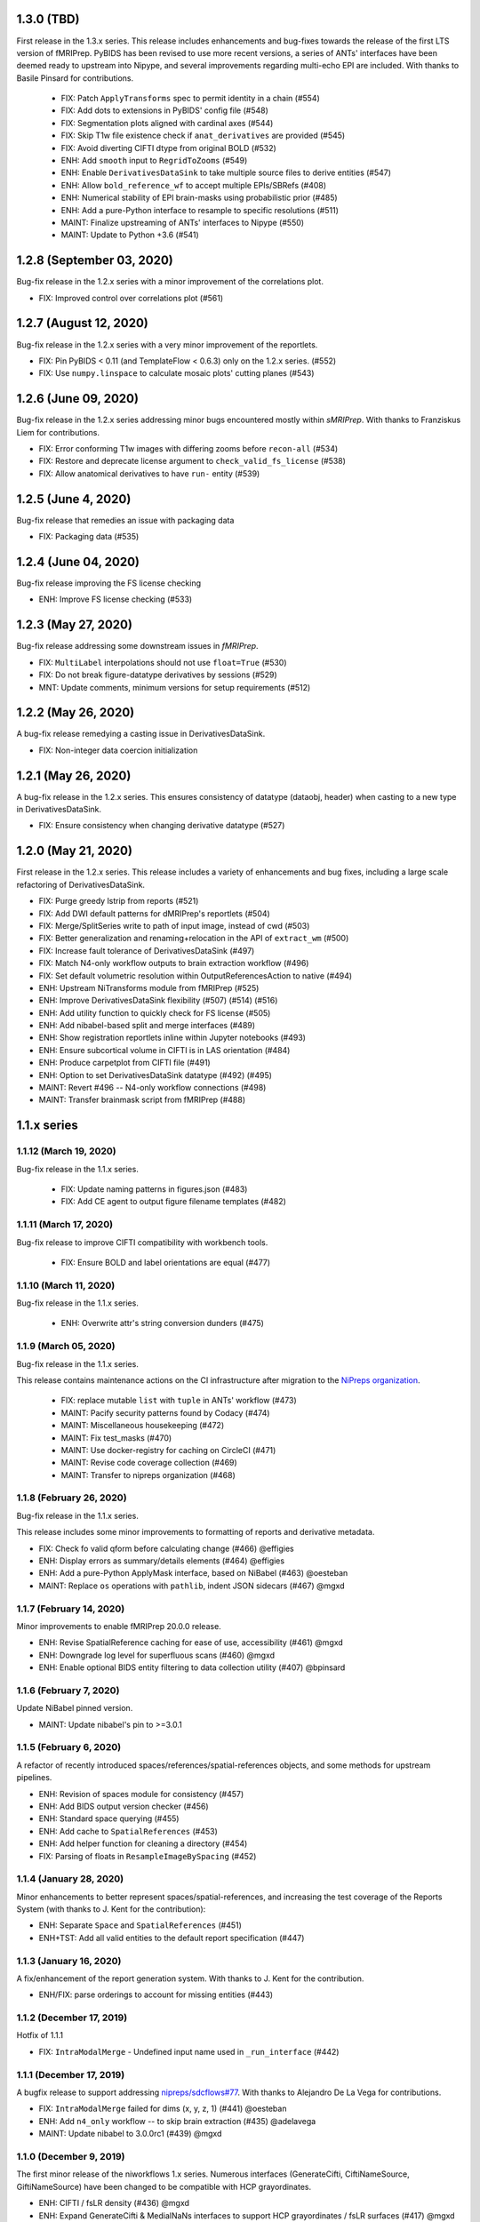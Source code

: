 1.3.0 (TBD)
===========
First release in the 1.3.x series. This release includes enhancements and bug-fixes
towards the release of the first LTS version of fMRIPrep.
PyBIDS has been revised to use more recent versions, a series of ANTs' interfaces
have been deemed ready to upstream into Nipype, and several improvements regarding
multi-echo EPI are included.
With thanks to Basile Pinsard for contributions.

  * FIX: Patch ``ApplyTransforms`` spec to permit identity in a chain (#554)
  * FIX: Add dots to extensions in PyBIDS' config file (#548)
  * FIX: Segmentation plots aligned with cardinal axes (#544)
  * FIX: Skip T1w file existence check if ``anat_derivatives`` are provided (#545)
  * FIX: Avoid diverting CIFTI dtype from original BOLD (#532)
  * ENH: Add ``smooth`` input to ``RegridToZooms`` (#549)
  * ENH: Enable ``DerivativesDataSink`` to take multiple source files to derive entities (#547)
  * ENH: Allow ``bold_reference_wf`` to accept multiple EPIs/SBRefs (#408)
  * ENH: Numerical stability of EPI brain-masks using probabilistic prior (#485)
  * ENH: Add a pure-Python interface to resample to specific resolutions (#511)
  * MAINT: Finalize upstreaming of ANTs' interfaces to Nipype (#550)
  * MAINT: Update to Python +3.6 (#541)

1.2.8 (September 03, 2020)
==========================
Bug-fix release in the 1.2.x series with a minor improvement of the correlations plot.

* FIX: Improved control over correlations plot (#561)

1.2.7 (August 12, 2020)
=======================
Bug-fix release in the 1.2.x series with a very minor improvement of the reportlets.

* FIX: Pin PyBIDS < 0.11 (and TemplateFlow < 0.6.3) only on the 1.2.x series. (#552)
* FIX: Use ``numpy.linspace`` to calculate mosaic plots' cutting planes (#543)

1.2.6 (June 09, 2020)
=====================
Bug-fix release in the 1.2.x series addressing minor bugs encountered mostly
within *sMRIPrep*.
With thanks to Franziskus Liem for contributions.

* FIX: Error conforming T1w images with differing zooms before ``recon-all`` (#534)
* FIX: Restore and deprecate license argument to ``check_valid_fs_license`` (#538)
* FIX: Allow anatomical derivatives to have ``run-`` entity (#539)

1.2.5 (June 4, 2020)
====================
Bug-fix release that remedies an issue with packaging data

* FIX: Packaging data (#535)

1.2.4 (June 04, 2020)
=====================
Bug-fix release improving the FS license checking

* ENH: Improve FS license checking (#533)

1.2.3 (May 27, 2020)
====================
Bug-fix release addressing some downstream issues in *fMRIPrep*.

* FIX: ``MultiLabel`` interpolations should not use ``float=True`` (#530)
* FIX: Do not break figure-datatype derivatives by sessions (#529)
* MNT: Update comments, minimum versions for setup requirements (#512)

1.2.2 (May 26, 2020)
====================
A bug-fix release remedying a casting issue in DerivativesDataSink.

* FIX: Non-integer data coercion initialization

1.2.1 (May 26, 2020)
====================
A bug-fix release in the 1.2.x series. This ensures consistency of datatype (dataobj, header)
when casting to a new type in DerivativesDataSink.

* FIX: Ensure consistency when changing derivative datatype (#527)

1.2.0 (May 21, 2020)
====================
First release in the 1.2.x series. This release includes a variety of enhancements
and bug fixes, including a large scale refactoring of DerivativesDataSink.

* FIX: Purge greedy lstrip from reports (#521)
* FIX: Add DWI default patterns for dMRIPrep's reportlets (#504)
* FIX: Merge/SplitSeries write to path of input image, instead of cwd (#503)
* FIX: Better generalization and renaming+relocation in the API of ``extract_wm`` (#500)
* FIX: Increase fault tolerance of DerivativesDataSink (#497)
* FIX: Match N4-only workflow outputs to brain extraction workflow (#496)
* FIX: Set default volumetric resolution within OutputReferencesAction to native (#494)
* ENH: Upstream NiTransforms module from fMRIPrep (#525)
* ENH: Improve DerivativesDataSink flexibility (#507) (#514) (#516)
* ENH: Add utility function to quickly check for FS license (#505)
* ENH: Add nibabel-based split and merge interfaces (#489)
* ENH: Show registration reportlets inline within Jupyter notebooks (#493)
* ENH: Ensure subcortical volume in CIFTI is in LAS orientation (#484)
* ENH: Produce carpetplot from CIFTI file (#491)
* ENH: Option to set DerivativesDataSink datatype (#492) (#495)
* MAINT: Revert #496 -- N4-only workflow connections (#498)
* MAINT: Transfer brainmask script from fMRIPrep (#488)

1.1.x series
============
1.1.12 (March 19, 2020)
-----------------------
Bug-fix release in the 1.1.x series.

  * FIX: Update naming patterns in figures.json (#483)
  * FIX: Add CE agent to output figure filename templates (#482)

1.1.11 (March 17, 2020)
-----------------------
Bug-fix release to improve CIFTI compatibility with workbench tools.

  * FIX: Ensure BOLD and label orientations are equal (#477)

1.1.10 (March 11, 2020)
-----------------------
Bug-fix release in the 1.1.x series.

  * ENH: Overwrite attr's string conversion dunders (#475)

1.1.9 (March 05, 2020)
----------------------
Bug-fix release in the 1.1.x series.

This release contains maintenance actions on the CI infrastructure after
migration to the `NiPreps organization <https://www.nipreps.org>`__.

  * FIX: replace mutable ``list`` with ``tuple`` in ANTs' workflow (#473)
  * MAINT: Pacify security patterns found by Codacy (#474)
  * MAINT: Miscellaneous housekeeping (#472)
  * MAINT: Fix test_masks (#470)
  * MAINT: Use docker-registry for caching on CircleCI (#471)
  * MAINT: Revise code coverage collection (#469)
  * MAINT: Transfer to nipreps organization (#468)

1.1.8 (February 26, 2020)
-------------------------
Bug-fix release in the 1.1.x series.

This release includes some minor improvements to formatting of reports and derivative metadata.

* FIX: Check fo valid qform before calculating change (#466) @effigies
* ENH: Display errors as summary/details elements (#464) @effigies
* ENH: Add a pure-Python ApplyMask interface, based on NiBabel (#463) @oesteban
* MAINT: Replace ``os`` operations with ``pathlib``, indent JSON sidecars (#467) @mgxd

1.1.7 (February 14, 2020)
-------------------------
Minor improvements to enable fMRIPrep 20.0.0 release.

* ENH: Revise SpatialReference caching for ease of use, accessibility (#461) @mgxd
* ENH: Downgrade log level for superfluous scans (#460) @mgxd
* ENH: Enable optional BIDS entity filtering to data collection utility (#407) @bpinsard

1.1.6 (February 7, 2020)
------------------------
Update NiBabel pinned version.

* MAINT: Update nibabel's pin to >=3.0.1

1.1.5 (February 6, 2020)
------------------------
A refactor of recently introduced spaces/references/spatial-references objects,
and some methods for upstream pipelines.

* ENH: Revision of spaces module for consistency (#457)
* ENH: Add BIDS output version checker (#456)
* ENH: Standard space querying (#455)
* ENH: Add cache to ``SpatialReferences`` (#453)
* ENH: Add helper function for cleaning a directory (#454)
* FIX: Parsing of floats in ``ResampleImageBySpacing`` (#452)

1.1.4 (January 28, 2020)
------------------------
Minor enhancements to better represent spaces/spatial-references,
and increasing the test coverage of the Reports System (with thanks to J. Kent
for the contribution):

* ENH: Separate ``Space`` and ``SpatialReferences`` (#451)
* ENH+TST: Add all valid entities to the default report specification (#447)

1.1.3 (January 16, 2020)
------------------------
A fix/enhancement of the report generation system. With thanks to J. Kent for
the contribution.

* ENH/FIX: parse orderings to account for missing entities (#443)

1.1.2 (December 17, 2019)
-------------------------
Hotfix of 1.1.1

* FIX: ``IntraModalMerge`` - Undefined input name used in ``_run_interface`` (#442)

1.1.1 (December 17, 2019)
-------------------------
A bugfix release to support addressing `nipreps/sdcflows#77
<https://github.com/nipreps/sdcflows/issues/77>`__.
With thanks to Alejandro De La Vega for contributions.

* FIX: ``IntraModalMerge`` failed for dims (x, y, z, 1) (#441) @oesteban
* ENH: Add ``n4_only`` workflow -- to skip brain extraction (#435) @adelavega
* MAINT: Update nibabel to 3.0.0rc1 (#439) @mgxd

1.1.0 (December 9, 2019)
------------------------
The first minor release of the niworkflows 1.x series. Numerous interfaces (GenerateCifti, CiftiNameSource, GiftiNameSource) have been changed to be compatible with HCP grayordinates.

* ENH: CIFTI / fsLR density (#436) @mgxd
* ENH: Expand GenerateCifti & MedialNaNs interfaces to support HCP grayordinates / fsLR surfaces (#417) @mgxd

1.0.x series
============
1.0.3 (December 18, 2019)
-------------------------
Hot-fix release in the 1.0.x series. Backported from 1.1.2.

* FIX: ``IntraModalMerge`` - Undefined input name used in ``_run_interface`` (#442)
* FIX: ``IntraModalMerge`` failed for dims (x, y, z, 1) (#441) @oesteban

1.0.2 (December 9, 2019)
------------------------
Bug-fix release in the 1.0.x series.

* FIX: Permit dummy scans to be 0 (#438) @jdkent
* MNT: Specify junit_family to suppress pytest DeprecationWarning (#432) @effigies

1.0.1 (November 27, 2019)
-------------------------
Bug-fix release in the 1.0.x series.

* FIX: Ensure data type of masked image matches T1.mgz (#430) @effigies

1.0.0 (November 26, 2019)
-------------------------
The first stable release of NIWorkflows.

* CI: Drop setup.py install/develop installs (#428) @effigies
* DOC: Maintenance of the documentation building (#429) @oesteban
* DOC: Generate versioned documentation of the API (#416) @rwblair
* ENH: Add ``copy_header`` inputs to some ANTs interfaces (#401) @oesteban
* ENH: Remove the data getters/utils modules (#427) @oesteban
* ENH: Move nilearn interfaces over from fMRIPrep (#414) @oesteban
* ENH: Reports use the default template from niworkflows, allowing overwrite (#419) @oesteban
* FIX: Update all ``SpatialImage.get_data`` -> ``get_fdata`` (#426) @oesteban
* MAINT: Update ``.gitignore`` and ``.dockerignore`` (#420) @oesteban
* MAINT: use scikit-image LTS for earlier python versions (#418) @mgxd
* MAINT: Pin nipype>=1.3.1, remove link dependencies from ``setup.cfg`` @oesteban

0.10.x series
=============
0.10.4 (October 8, 2019)
------------------------
Patch release with a few small bug fixes and improvements.

* FIX: Remove unused, undocumented output from the bold_reference workflow (#409) @oesteban
* FIX: Do not validate built paths (#405) @effigies
* FIX: Ensure that length of indices matches length of values (#397) @rciric
* ENH: Add a new ``Binarize`` interface using nibabel (#402) @oesteban
* ENH: Enable BIDSFreeSurferDir to take an absolute path as a subjects directory (#398) @effigies
* TEST: Separate LTA length fixing and add doctest (#403) @davhunt

0.10.3 (September 9, 2019)
--------------------------
Patch release with several bugfixes and two improvements on how NIfTI files were
handled. With thanks to David Hunt and Ursula Tooley for contributions.

* ENH: Memory optimized header rewriting (#386) @effigies
* ENH: Warn about copying sform to qform only if qform changes (#365) @utooley
* FIX: Nonpositive values entered to N4 when calculating BOLDrefs (#389) @oesteban
* FIX: Retain newlines in corrected LTA files (#391) @davhunt
* FIX: Handle singleton decompositions (#383) @rciric
* FIX: Revision of previous PR #337 / MELODIC did not converge (#381) @oesteban
* MAINT:Confound metadata maintenance (#382) @rciric
* TEST: Skip tests with non-Python dependencies when missing (#387) @effigies

0.10.2 (July 24, 2019)
----------------------
Patch release culminating the migration of workflows from fMRIPrep.

* TST: Bring EPI brain extraction tests from fMRIPrep (#380) @oesteban

0.10.1 (July 22, 2019)
----------------------
Minor release with bug fixes and pinning the latest stable release of the TemplateFlow client.

* PIN: latest templateflow client (0.4.1) @oesteban
* FIX: Load file with mmap-False when modifying on-disk dtype (#378) @effigies
* FIX: Require scikit-learn because nilearn does not (#376) @effigies

0.10.0 (July 12, 2019)
----------------------
Minor release to allow dependent tools to upgrade to PyBIDS 0.9 series (minimum 0.9.2).
We've also moved to a ``setup.cfg``-based setup to standardize configuration.

* MAINT: Use PyBIDS 0.9.2+ (#369) @effigies
* MAINT: Switch to a ``setup.cfg``-based setup (#375) @effigies

0.9.x series
============
0.9.6 (July 8, 2019)
--------------------
Minor improvements to support some of the requirements generated during the development of fMRIPrep-1.4.1.

* ENH: Improvements to ``RobustMNINormalization`` (#368) @oesteban
* RF: Miscellaneous improvements to allow multiplicity of templates and specs (#366) @oesteban


0.9.5 (June 5, 2019)
--------------------
Minor improvements to allow more flexible template selection within
the brain extraction workflow, in particular to enable using infant and
pediatric templates.

* ENH: Accept template specifications in ``antsBrainExtraction`` (#364) @oesteban


0.9.4 (June 5, 2019)
--------------------
A housekeeping release, including bugfixes and minor enhancements.
With thanks to William H. Thompson for contributions.

* PIN: TemplateFlow to latest (0.3.0), including infant and pediatric templates (#363) @oesteban
* RF: Move BOLD-reference generation workflows to niworkflows (#362) @oesteban
* ENH: Create informative HTML reportlet on missing MELODIC mix (#337) @effigies
* ENH: Signal extraction of parcels/ROIs from single NIfTI file (#303) @wiheto

0.9.3 (May 15, 2019)
--------------------
Hotfix to the new confounds plot showing correlations.

* FIX: Refine implementation of plotting confounds correlations (#360) @oesteban

0.9.2-1 (May 6, 2019)
---------------------
Hotfix to CopyXForm interface to keep backwards compatibility.

* FIX: fields were being replaced in outputs call (b418733) @oesteban

0.9.2 (May 6, 2019)
-------------------
Hotfix addressing x-form issues on our ``antsBrainExtraction``'s interpretation.

* ENH: Ensure consistency of headers along brain extraction workflow (#359) @oesteban


0.9.1-1 (May 3, 2019)
---------------------
A hotfix over latest hotfix.

  * FIX: Minor bug introduced with #358 (`ed7a8e <https://github.com/nipreps/niworkflows/commit/ed7a8e6ca350d06ff5f4d9fe8bd7ed2f06ada9ad>`__) @oesteban

0.9.1 (May 3, 2019)
-------------------
A hotfix release to allow new documentation building of fMRIPrep.

  * FIX: Tolerate missing ANTs at workflow construction (#358) @effigies

0.9.0 (May 3, 2019)
-------------------
A number of new features and bugfixes. This release includes a refactor of the
reports generation system that attempts to better generalize to other BIDS-Apps.
The new reports internally use pybids to find reportlets, and the configuration
file has been migrated to YAML to allow line breaks when captioning reportlets.
The release also provides more infrastructure for fMRIPrep and sMRIPrep, including
some BIDS-related interfaces.

  * ENH: Miscellaneous improvements to the Reports (#357) @oesteban
  * ENH: Add a ``KeySelect`` interface (#347) @oesteban
  * FIX: BusError in ``DerivativesDataSink`` (#356) @effigies
  * Revert "FIX: BusError in ``DerivativesDataSink``" (#355) @effigies
  * FIX: ``GenerateSamplingReference`` failed extension with #348 (#354) @oesteban
  * FIX: Revise tests after sloppy merge of #352 (#353) @oesteban
  * FIX: Reportlets path and output path were wrong (#352) @oesteban
  * FIX: Use safe loader for YAML data input in reports (#351) @oesteban
  * FIX: Allow ``native`` grids (i.e. pass-through) for ``GenerateSamplingReference`` (#348) @oesteban
  * FIX: BusError in ``DerivativesDataSink`` (#350) @effigies
  * ENH: Add new confounds model to reports template (#349) @oesteban
  * ENH/FIX: Migrate default config to YAML, fix ROIs query. (#346) @oesteban
  * REL: Synchronization with latest fMRIPrep changes + minor improvements (#345) @oesteban
  * ENH: ``DerivativesDataSink`` now accepts metadata dictionaries too (#332) @oesteban
  * ENH: Upstream ``init_gifti_surface_wf`` from sMRIPrep (#328) @oesteban
  * FIX: Do not generate 4D references out of 4D single-band references (SBRefs) (#338) @oesteban
  * FIX: Allow pipelining dynamic outputs of ``ReadSidecarJSON`` (#340) @oesteban
  * ENH: Dictionary manipulation / TSV to dict, merge multiple dicts (#341) @rciric
  * ENH: Run a second ``N4BiasFieldCorrection`` node to refine INU correction (#342) @oesteban
  * ENH: Add an ``allowed_entities`` setting in ``DerivativesDataSink`` (#343) @oesteban
  * ENH: Refactor of the Report generation tools (#344) @oesteban
  * PIN: Update dependencies - nilearn!=0.5.0,!=0.5.1 and latest templateflow (0.1.7)

0.8.x series
============
0.8.2 (April 4, 2019)
---------------------
New release to go along with the upcoming MRIQC 0.15.0.

  * ENH: Update CompCor plotting to allow getting NaNs (#326) @rciric
  * ENH: Ensure brain mask's conformity (#324) @oesteban
  * ENH: Add several helper interfaces (#325) @oesteban
  * FIX: "NONE of the components..." banner was printed even when no AROMA file was present (#330) @oesteban


0.8.1 (March 15, 2019)
----------------------
  * FIX: Revising antsBrainExtraction dual workflow (#316) @oesteban
  * ENH: Expose bias-corrected T1w before skull-stripping (#317) @oesteban
  * ENH: ``DerivativesDataSink`` - enable JSON sidecar writing (#318) @oesteban

0.8.0 (March 05, 2019)
----------------------
  * [PIN] Update to TemplateFlow 0.1.0 (#315) @oesteban

0.7.x series
============
0.7.2 (February 19, 2019)
-------------------------
  * [FIX] Scaling of confound fix (#310) @wiheto
  * [FIX] GenerateSamplingReference with correct zooms (#312) @effigies
  * [ENH] AROMA plots - add warning for edge cases (none/all are noise) (#292) @jdkent
  * [ENH] Confound enhancement (#287) @rciric


0.7.1.post1 (February 12, 2019)
-------------------------------
  * [FIX] Do not cast ``run`` BIDS-entity to string (#307) @oesteban


0.7.1 (February 07, 2019)
-------------------------
  * [TST] Add test on ``BIDSInfo`` interface (#302) @oesteban
  * [MNT] Deprecate ``getters`` module (#305) @oesteban
  * [FIX] Improve bounding box computation from masks (#304) @oesteban


0.7.0 (February 04, 2019)
-------------------------
  * [ENH] Implementation of BIDS utilities using pybids (#299) @oesteban
  * [HOTFIX] Only check headers of NIfTI files (#300) @oesteban
  * [ENH] Option to sanitize NIfTI headers when writing derivatives (#298) @oesteban
  * [ENH] Do not save the original name and time stamp of gzip files (#295) @oesteban
  * [CI] Checkout source for coverage reporting (#290) @effigies
  * [CI] Add coverage (#288) @effigies

Old 0.x series
==============
0.6.1 (January 23, 2019)
------------------------
  * [FIX] Allow arbitrary template names in ``RobustMNINormalization`` (#284) @oesteban
  * [FIX] Brain extraction broken connection (#286) @oesteban


0.6.0 (January 18, 2019)
------------------------
  * [RF] Improve readability of parameters files (#276) @oesteban
  * [ENH] Improve niwflows.interfaces.freesurfer (#277) @oesteban
  * [ENH] Make BIDS regex more readable (#278) @oesteban
  * [ENH] Datalad+templateflow integration (#280) @oesteban


0.5.4 (January 23, 2019)
------------------------
  * [HOTFIX] Fix ``UnboundLocalError`` in utils.bids (#285) @oesteban


0.5.3 (January 08, 2019)
------------------------
  * [RF] Improve generalization of Reports generation (#275)
  * [RF] Improve implementation of DerivativesDataSink (#274)
  * [RF] Conform names to updated TemplateFlow, add options conducive to small animal neuroimaging (#271)
  * [FIX] Do not resolve non-existent Paths (#272)

0.5.2.post5 (December 14, 2018)
-------------------------------
  * [FIX] ``read_crashfile`` stopped working after migration (#270)

0.5.2.post4 (December 13, 2018)
-------------------------------
  * [HOTFIX] ``LiterateWorkflow`` returning empty desc (#269)

0.5.2.post3 (December 13, 2018)
-------------------------------
  * [FIX] Summary fMRIPlot chokes when confounds are all-nan (#268)

0.5.2.post2 (December 12, 2018)
-------------------------------
  * [FIX] ``get_metadata_for_nifti`` broken in transfer from fmriprep (#267)

0.5.2.post1 (December 10, 2018)
-------------------------------
A hotfix release that ensures version is correctly reported when installed
via Pypi.

  * [MAINT] Clean-up dependencies (7a76a45)
  * [HOTFIX] Ensure VERSION file is created at deployment (3e3a2f3)
  * [TST] Add tests missed out in #263 (#266)

0.5.2 (December 8, 2018)
-------------------------
With thanks to @wiheto for contributions.

  * [ENH] Upstream work from fMRIPrep (prep. sMRIPrep) (#263)
  * [ENH] Integrate versioneer (#264)
  * [FIX] X axis label for fMRIPlot - better respect TR and default to frame number (#261)

0.5.1 (November 8, 2018)
------------------------
* [FIX] Count non-steady-state volumes even if sbref is passed  (#258)
* [FIX] Remove empty nipype file (#259)

0.5.0 (October 26, 2018)
------------------------
* [RF] Updates for templateflow (#257)

0.4.4 (October 15, 2018)
------------------------
* [ENH] Add "fMRIPrep" template, with new boldref template (#255)
* [ENH/MAINT] Refactor downloads, update NKI (#256)

0.4.3 (September 4, 2018)
-------------------------
* [FIX] Return runtime from EstimateReferenceImage._run_interface (#251)
* [ENH] Add nipype reimplementation of antsBrainExtraction (#244)
* [REF] Use runtime.cwd when possible in interfaces (#249)

0.4.2 (July 5, 2018)
--------------------
* [ENH] Add fs-32k template (#243)
* [FIX] Avoid mmap when overwriting input in copyxform (#247)
* [PIN] nipype 1.1.0 (#248)

0.4.1 (June 7, 2018)
--------------------
* [FIX] Standardize DTK template name

0.4.0 (May 31, 2018)
--------------------
* [ENH] Resume external nipype dependency at version 1.0.4 (#241)
* [REF] Use nipype's ReportCapableInterface mixin (#238)
* [MNT] Enable running tests in parallel (#240)

0.3.13 (May 11, 2018)
---------------------
* [PIN] Update Nipype to current master in nipy/nipype

0.3.12 (May 05, 2018)
---------------------
With thanks to @danlurie for this new feature.

* [ENH] Constrained cost-function masking for T1-MNI registration (#233)

0.3.8 (April 20, 2018)
----------------------
* [PIN] Update nipype PIN to current master

0.3.7 (March 22, 2018)
----------------------
* [ENH] fMRI summary plot to take ``_confounds.tsv`` (#230)

0.3.6 (March 14, 2018)
----------------------
Celebrating the 30th Anniversary of Pi Day!

* [ENH] Migrate the summary plot to niworkflows (#229)
* [ENH] Migrate carpetplot from MRIQC (#223)

0.3.5 (February 28, 2018)
-------------------------
With thanks to @mgxd for the new atlas.

* [PIN] Nipype-1.0.2
* [ENH] Add OASIS joint-fusion label atlas (#228)

0.3.4 (February 22, 2018)
-------------------------
* [ENH] Remove extensions from the nifti header (`#226 <https://github.com/nipreps/niworkflows/pull/226>`_)
* [FIX] Fixing conda version (`#227 <https://github.com/nipreps/niworkflows/pull/227>`_)
* [TST] Speed-up long tests (`#225 <https://github.com/nipreps/niworkflows/pull/225>`_)
* [TST] Migrate to CircleCI 2.0 (`#224 <https://github.com/nipreps/niworkflows/pull/224>`_)

0.3.3
-----
* [ENH] Added SanitizeImage interface (https://github.com/nipreps/niworkflows/pull/221)

0.3.1
-----
* [FIX] broken normalization retries (https://github.com/nipreps/niworkflows/pull/220)

0.3.0
-----
* [PIN] Nipype 1.0.0

0.2.8
-----
* [PIN] Pinning nipype to oesteban/nipype (including
  nipy/nipype#2383, nipy/nipype#2384, nipy/nipype#2376)

0.2.7
-----
* [PIN] Pinning nipype to nipy/nipype (including
  https://github.com/nipy/nipype/pull/2373)

0.2.6
-----
* [PIN] Pinning nipype to oesteban/nipype (including
  https://github.com/nipy/nipype/pull/2368)

0.2.5
-----
* [PIN] Pinning nipype to nipy/nipype@master

0.2.4
-----
* [FIX] Regression of nipreps/fmriprep#868 - updated nipy/nipype#2325
  to fix it.

0.2.3
-----
* [PIN] Upgrade internal Nipype to current master + current nipy/nipype#2325
* [ENH] Thinner lines in tissue segmentation (#215)
* [ENH] Use nearest for coreg visualization (#214)

0.2.2
-----
* [PIN] Upgrade internal Nipype to current master + nipy/nipype#2325

0.2.1
-----
* [ENH] Add new ROIsPlot interface (#211)
* [PIN] Upgrade internal Nipype to current master.

0.2.0
-----
* [ENH] Generate SVGs only (#210)
* [PIN] Upgrade internal Nipype to master after the v0.14.0 release.

0.1.11
------

* [ENH] Update internal Nipype including merging nipy/nipype#2285 before nipype itself does.

0.1.10
------

* [ENH] Lower priority of "Affines do not match" warning (#209)
* [FIX] Increase tolerance in GenerateSamplingReference (#207)
* [ENH] Upgrade internal Nipype

0.1.9
-----
* [ENH] Display surface contours for MRICoregRPT if available (#204)
* [ENH] Crop BOLD sampling reference to reduce output file size (#205)
* [ENH] Close file descriptors where possible to avoid OS limits (#208)
* [ENH] Upgrade internal Nipype

0.1.8
-----
* [ENH] Add NKI template data grabber (#200)
* [ENH] Enable sbref to be passed to EstimateReferenceImage (#199)
* [ENH] Add utilities for fixing NIfTI qform/sform matrices (#202)
* [ENH] Upgrade internal Nipype

0.1.7
-----
* [ENH] Reporting interface for `mri_coreg`
* [ENH] Upgrade internal Nipype

0.1.6
-----
* [ENH] Add BIDS example getters (#189)
* [ENH] Add NormalizeMotionParams interface (#190)
* [ENH] Add ICA-AROMA reporting interface (#193)
* [FIX] Correctly handle temporal units in MELODIC plotting (#192)
* [ENH] Upgrade internal Nipype

0.1.5
-----
* [ENH] Do not enforce float precision for ANTs (#187)
* [ENH] Clear header extensions when making ref image (#188)
* [ENH] Upgrade internal Nipype

0.1.4
-----
* [ENH] Upgrade internal Nipype

0.1.3
-----
* [ENH] Upgrade internal Nipype

0.1.2
-----
* Hotfix release (updated manifest)

0.1.1
-----
* Hotfix release (updated manifest)

0.1.0
-----
* [ENH] Improve dependency management for users unable to use Docker/Singularity containers (#174)
* [DEP] Removed RobustMNINormalization `testing` input; use `flavor-'testing'` instead (#172)

0.0.7
-----
* [ENH] Use AffineInitializer in RobustMNIRegistration (#169, #171)
* [ENH] Add CopyHeader interface (#168)
* [ENH] Add 3dUnifize to skull-stripping workflow (#167, #170)
* [ENH] Give access to num_threads in N4BiasFieldCorrection (#166)
* [ENH] Add a simple interface for visualising masks (#161)
* [ENH] Add a family of faster registration settings (#157)
* [ENH] More flexible settings for RobustMNIRegistration (#155)
* [ENH] Add EstimateReferenceImage interface (#148)
* [ENH] Add a SimpleBeforeAfter report capable interface (#144)
* [ENH] Add MELODIC report interface (#134)

0.0.6
-----
* [FIX] Python 2.7 issues and testing (#130, #135)
* [ENH] Compress surface segmentation reports (#133)
* [ENH] Write bias image in skull-stripping workflow (#131)
* [FIX] BBRegisterRPT: Use `inputs.subjects_dir` to find structurals (#128)
* [ENH] Fetch full 2009c from OSF (#126)
* [ENH] Coregistration tweaks (#125)
* [FIX] Be more robust in detecting SVGO (#124)
* [ENH] Enable Lanczos interpolation (#122)

0.0.3
-----
* Add parcellation derived from Harvard-Oxford template, to be
  used with the nonlinear-asym-09c template for the carpetplot
* Add headmask and normalize tpms in mni_icbm152_nlin_asym_09c
* Update MNI ICBM152 templates (linear and nonlinear-asym)
* Add MNI152 2009c nonlinear-symetric template (LAS)
* Add MNI152 nonlinear-symmetric template
* Add MNI EPI template and parcellation
* Switch data downloads from GDrive to OSF
* Fixed installer, now compatible with python 3

0.0.2
-----
* Added MRI reorient workflow (based on AFNI)


0.0.1
-----
* Added skull-stripping workflow based on AFNI
* Rewritten most of the shablona-derived names and description files
* Copied project structure from Shablona

